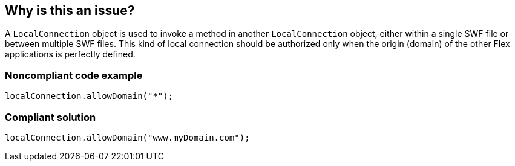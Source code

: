 == Why is this an issue?

A ``++LocalConnection++`` object is used to invoke a method in another ``++LocalConnection++`` object, either within a single SWF file or between multiple SWF files. This kind of local connection should be authorized only when the origin (domain) of the other Flex applications is perfectly defined. 


=== Noncompliant code example

[source,flex]
----
localConnection.allowDomain("*");
----


=== Compliant solution

[source,flex]
----
localConnection.allowDomain("www.myDomain.com");
----


ifdef::env-github,rspecator-view[]

'''
== Implementation Specification
(visible only on this page)

=== Message

Replace this wildcard character '*' with a well defined domain


'''
== Comments And Links
(visible only on this page)

=== on 22 Nov 2013, 10:13:21 Freddy Mallet wrote:
Is implemented by \http://jira.codehaus.org/browse/SONARPLUGINS-3276

=== on 24 Nov 2013, 19:10:11 Ann Campbell wrote:
I'm wondering how broadly this rule will apply. Clearly it will flag "*" but what about other wildcard combinations? If so, we might want to take another look at the wording.

endif::env-github,rspecator-view[]

